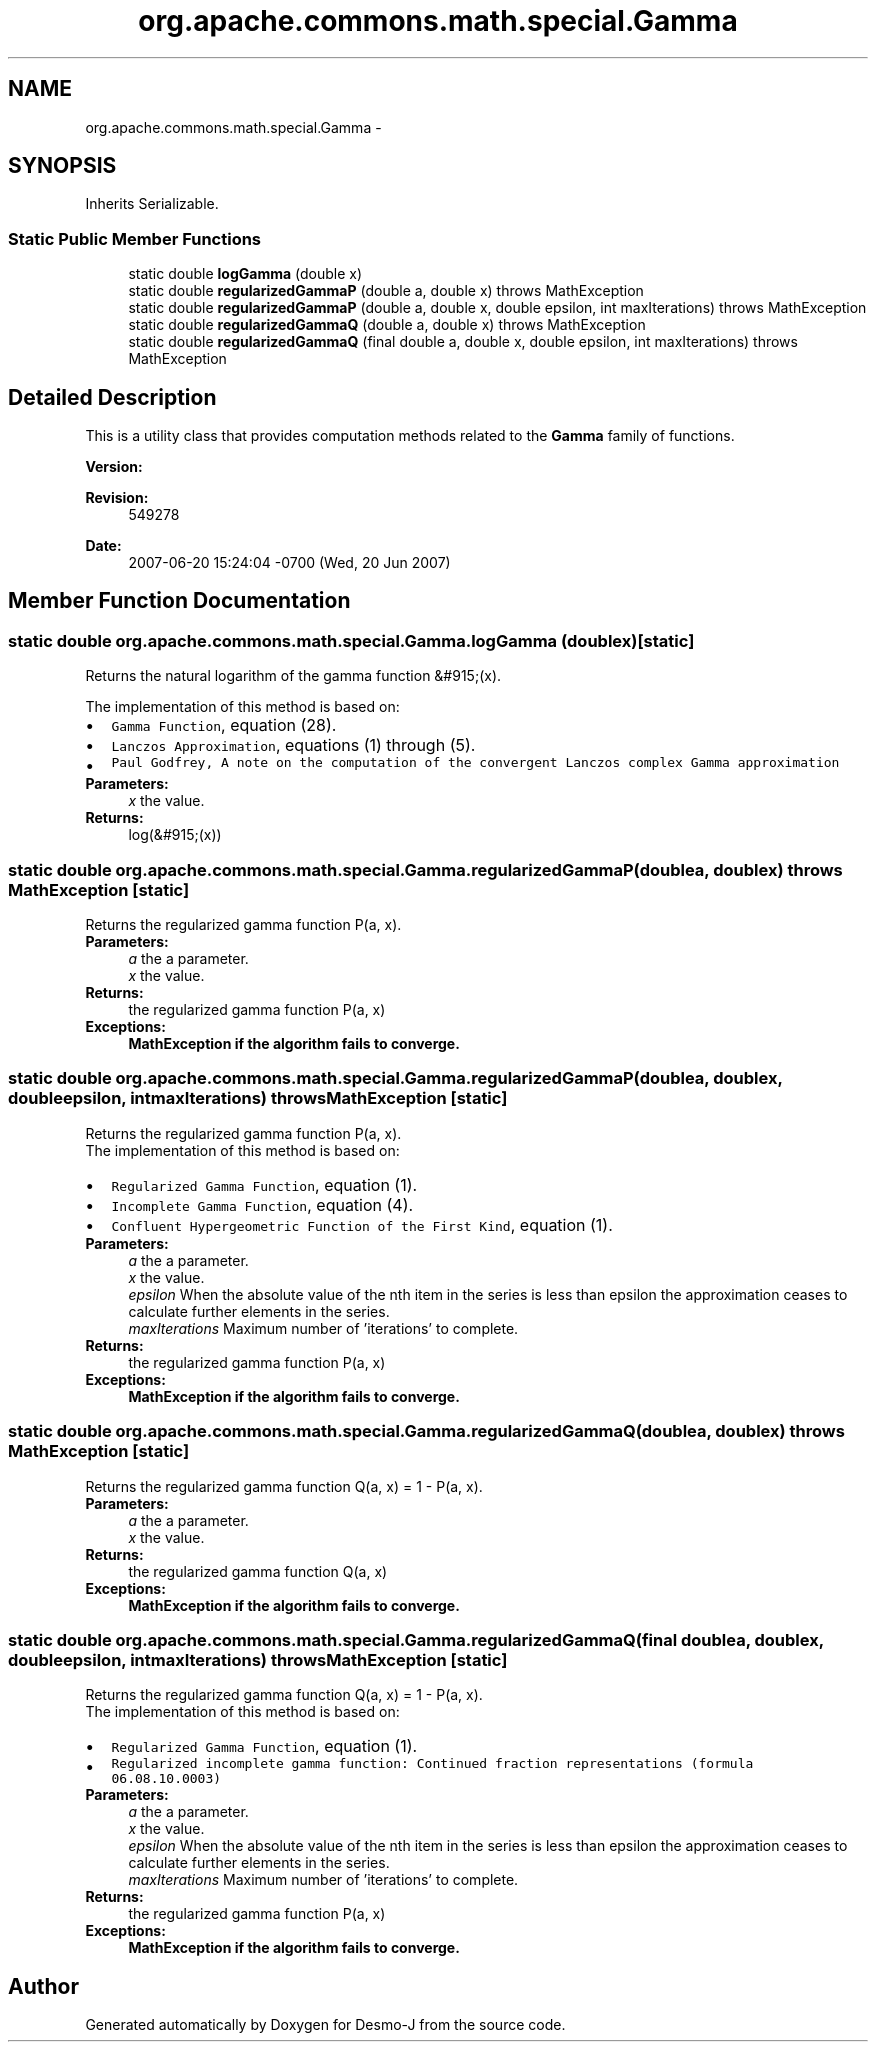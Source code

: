 .TH "org.apache.commons.math.special.Gamma" 3 "Wed Dec 4 2013" "Version 1.0" "Desmo-J" \" -*- nroff -*-
.ad l
.nh
.SH NAME
org.apache.commons.math.special.Gamma \- 
.SH SYNOPSIS
.br
.PP
.PP
Inherits Serializable\&.
.SS "Static Public Member Functions"

.in +1c
.ti -1c
.RI "static double \fBlogGamma\fP (double x)"
.br
.ti -1c
.RI "static double \fBregularizedGammaP\fP (double a, double x)  throws MathException     "
.br
.ti -1c
.RI "static double \fBregularizedGammaP\fP (double a, double x, double epsilon, int maxIterations)  throws MathException     "
.br
.ti -1c
.RI "static double \fBregularizedGammaQ\fP (double a, double x)  throws MathException     "
.br
.ti -1c
.RI "static double \fBregularizedGammaQ\fP (final double a, double x, double epsilon, int maxIterations)  throws MathException     "
.br
.in -1c
.SH "Detailed Description"
.PP 
This is a utility class that provides computation methods related to the \fBGamma\fP family of functions\&.
.PP
\fBVersion:\fP
.RS 4
.RE
.PP
\fBRevision:\fP
.RS 4
549278 
.RE
.PP
\fBDate:\fP
.RS 4
2007-06-20 15:24:04 -0700 (Wed, 20 Jun 2007) 
.RE
.PP

.SH "Member Function Documentation"
.PP 
.SS "static double org\&.apache\&.commons\&.math\&.special\&.Gamma\&.logGamma (doublex)\fC [static]\fP"
Returns the natural logarithm of the gamma function &#915;(x)\&.
.PP
The implementation of this method is based on: 
.PD 0

.IP "\(bu" 2
\fCGamma Function\fP, equation (28)\&. 
.IP "\(bu" 2
\fCLanczos Approximation\fP, equations (1) through (5)\&. 
.IP "\(bu" 2
\fCPaul Godfrey, A note on the computation of the convergent Lanczos complex Gamma approximation \fP 
.PP
.PP
\fBParameters:\fP
.RS 4
\fIx\fP the value\&. 
.RE
.PP
\fBReturns:\fP
.RS 4
log(&#915;(x)) 
.RE
.PP

.SS "static double org\&.apache\&.commons\&.math\&.special\&.Gamma\&.regularizedGammaP (doublea, doublex) throws \fBMathException\fP\fC [static]\fP"
Returns the regularized gamma function P(a, x)\&.
.PP
\fBParameters:\fP
.RS 4
\fIa\fP the a parameter\&. 
.br
\fIx\fP the value\&. 
.RE
.PP
\fBReturns:\fP
.RS 4
the regularized gamma function P(a, x) 
.RE
.PP
\fBExceptions:\fP
.RS 4
\fI\fBMathException\fP\fP if the algorithm fails to converge\&. 
.RE
.PP

.SS "static double org\&.apache\&.commons\&.math\&.special\&.Gamma\&.regularizedGammaP (doublea, doublex, doubleepsilon, intmaxIterations) throws \fBMathException\fP\fC [static]\fP"
Returns the regularized gamma function P(a, x)\&.
.PP
The implementation of this method is based on: 
.PD 0

.IP "\(bu" 2
\fCRegularized Gamma Function\fP, equation (1)\&. 
.IP "\(bu" 2
\fCIncomplete Gamma Function\fP, equation (4)\&. 
.IP "\(bu" 2
\fCConfluent Hypergeometric Function of the First Kind\fP, equation (1)\&.  
.PP
.PP
\fBParameters:\fP
.RS 4
\fIa\fP the a parameter\&. 
.br
\fIx\fP the value\&. 
.br
\fIepsilon\fP When the absolute value of the nth item in the series is less than epsilon the approximation ceases to calculate further elements in the series\&. 
.br
\fImaxIterations\fP Maximum number of 'iterations' to complete\&. 
.RE
.PP
\fBReturns:\fP
.RS 4
the regularized gamma function P(a, x) 
.RE
.PP
\fBExceptions:\fP
.RS 4
\fI\fBMathException\fP\fP if the algorithm fails to converge\&. 
.RE
.PP

.SS "static double org\&.apache\&.commons\&.math\&.special\&.Gamma\&.regularizedGammaQ (doublea, doublex) throws \fBMathException\fP\fC [static]\fP"
Returns the regularized gamma function Q(a, x) = 1 - P(a, x)\&.
.PP
\fBParameters:\fP
.RS 4
\fIa\fP the a parameter\&. 
.br
\fIx\fP the value\&. 
.RE
.PP
\fBReturns:\fP
.RS 4
the regularized gamma function Q(a, x) 
.RE
.PP
\fBExceptions:\fP
.RS 4
\fI\fBMathException\fP\fP if the algorithm fails to converge\&. 
.RE
.PP

.SS "static double org\&.apache\&.commons\&.math\&.special\&.Gamma\&.regularizedGammaQ (final doublea, doublex, doubleepsilon, intmaxIterations) throws \fBMathException\fP\fC [static]\fP"
Returns the regularized gamma function Q(a, x) = 1 - P(a, x)\&.
.PP
The implementation of this method is based on: 
.PD 0

.IP "\(bu" 2
\fCRegularized Gamma Function\fP, equation (1)\&. 
.IP "\(bu" 2
\fCRegularized incomplete gamma function: Continued fraction representations (formula 06\&.08\&.10\&.0003)\fP 
.PP
.PP
\fBParameters:\fP
.RS 4
\fIa\fP the a parameter\&. 
.br
\fIx\fP the value\&. 
.br
\fIepsilon\fP When the absolute value of the nth item in the series is less than epsilon the approximation ceases to calculate further elements in the series\&. 
.br
\fImaxIterations\fP Maximum number of 'iterations' to complete\&. 
.RE
.PP
\fBReturns:\fP
.RS 4
the regularized gamma function P(a, x) 
.RE
.PP
\fBExceptions:\fP
.RS 4
\fI\fBMathException\fP\fP if the algorithm fails to converge\&. 
.RE
.PP


.SH "Author"
.PP 
Generated automatically by Doxygen for Desmo-J from the source code\&.
